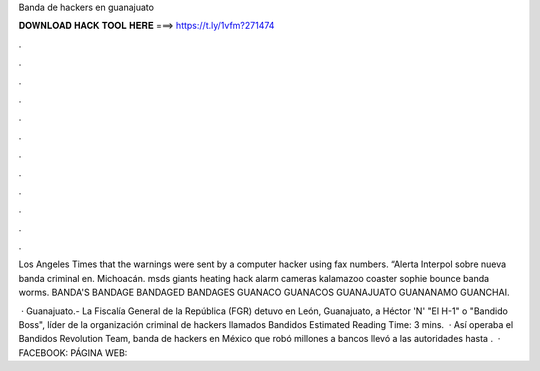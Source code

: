 Banda de hackers en guanajuato



𝐃𝐎𝐖𝐍𝐋𝐎𝐀𝐃 𝐇𝐀𝐂𝐊 𝐓𝐎𝐎𝐋 𝐇𝐄𝐑𝐄 ===> https://t.ly/1vfm?271474



.



.



.



.



.



.



.



.



.



.



.



.

Los Angeles Times that the warnings were sent by a computer hacker using fax numbers. “Alerta Interpol sobre nueva banda criminal en. Michoacán. msds giants heating hack alarm cameras kalamazoo coaster sophie bounce banda worms. BANDA'S BANDAGE BANDAGED BANDAGES GUANACO GUANACOS GUANAJUATO GUANANAMO GUANCHAI.

 · Guanajuato.- La Fiscalía General de la República (FGR) detuvo en León, Guanajuato, a Héctor 'N' "El H-1" o "Bandido Boss", líder de la organización criminal de hackers llamados Bandidos Estimated Reading Time: 3 mins.  · Así operaba el Bandidos Revolution Team, banda de hackers en México que robó millones a bancos llevó a las autoridades hasta .  · FACEBOOK:  PÁGINA WEB: 
